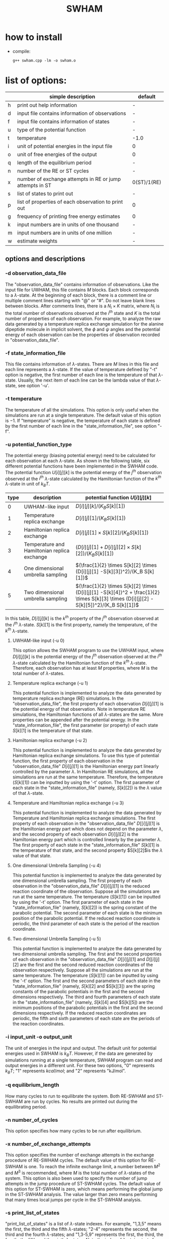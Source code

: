 #+OPTIONS: ^:nil
#+TITLE: SWHAM

* how to install
  - compile:
    #+BEGIN_SRC 
	g++ swham.cpp -lm -o swham.o
    #+END_SRC

* list of options:
  #+ATTR_HTML: :border 2 :rules all :frame border
  |---+----------------------------------------------------------+-------------|
  |   | simple description                                       | default     |
  |---+----------------------------------------------------------+-------------|
  | h | print out help information                               | -           |
  | d | input file contains information of observations          | -           |
  | f | input file contains information of states                | -           |
  | u | type of the potential function                           | -           |
  | t | temperature                                              | -1.0        |
  | i | unit of potential energies in the input file             | 0           |
  | o | unit of free energies of the output                      | 0           |
  | q | length of the equilibrium period                         | -           |
  | n | number of the RE or ST cycles                            | -           |
  | x | number of exchange attempts in RE or jump attempts in ST | 0(ST)/1(RE) |
  | s | list of states to print out                              | -           |
  | p | list of properties of each observation to print out      | 0           |
  | g | frequency of printing free energy estimates              | 0           |
  | k | input numbers are in units of one thousand               | -           |
  | m | input numbers are in units of one million                | -           |
  | w | estimate weights                                         | -           |
  |---+----------------------------------------------------------+-------------|

** options and descriptions
*** -d observation_data_file
    The "observation_data_file" contains information of observations. Like the input file for UWHAM, this file contains
    $M$ blocks. Each block corresponds to a \(\lambda\)-state. At the beginning of each block, there is a comment line
    or multiple comment lines starting with "@" or "#". Do not leave blank lines between blocks. After comments lines,
    there is a $N_i \times K$ matrix, where $N_i$ is the total number of observations observed at the $i^{th}$ state and
    $K$ is the total number of properties of each observation. For example, to analyze the raw data generated by a
    temperature replica exchange simulation for the alanine dipeptide molecule in implicit solvent, the $\phi$ and
    $\psi$ angles and the potential energy of each observation can be the properties of observation recorded in
    "observation_data_file". 

*** -f state_information_file
	This file contains information of \(\lambda\)-states. There are $M$ lines in this file and each line represents a
	\(\lambda\)-state. If the value of temperature defined by "-t" option is negative, the first number of each line is
	the temperature of that \(\lambda\)-state. Usually, the next item of each line can be the lambda value of that
	\(\lambda\)-state, see option '-u'.

*** -t temperature
    The temperature of all the simulations. This option is only useful when the simulations are run at a single
    temperature. The default value of this option is $-1$. If "temperature" is negative, the temperature of each
    state is defined by the first number of each line in the "state_information_file", see option "-f".

*** -u potential_function_type
	The potential energy (biasing potential energy) need to be calculated for each observation at each \(\lambda\)-state. As
	shown in the following table, six different potential functions have been implemented in the SWHAM code. 
	The potential function $U[i][j][k]$ is the potential energy of the $j^{th}$ observation observed at the $i^{th}$
	\(\lambda\)-state calculated by the Hamiltonian function of the $k^{th}$ \(\lambda\)-state in unit of $k_B T$.
    #+ATTR_HTML: :border 2 :rules all :frame border	 
    |------+----------------------------------------------+-----------------------------------------------------------------------------------------------------------------------------------------|
    | type | description                                  | potential function $U[i][j][k]$                                                                                                         |
    |------+----------------------------------------------+-----------------------------------------------------------------------------------------------------------------------------------------|
    |    0 | UWHAM-like input                             | $D[i][j][k]/(K_B S[k][1])$                                                                                                              |
    |    1 | Temperature replica exchange                 | $D[i][j][1]/(K_B S[k][1])$                                                                                                              |
    |    2 | Hamiltonian replica exchange                 | $D[i][j][1] \times S[k][2]/(K_B S[k][1])$                                                                                               |
    |    3 | Temperature and Hamiltonian replica exchange | $(D[i][j][1]+D[i][j][2] \times S[k][2])/(K_B S[k][1])$                                                                                  |
    |    4 | One dimensional umbrella sampling            | $(\frac{1}{2} \times S[k][2] \times (D[i][j][1] -S[k][3])^2)/(K_B S[k][1])$                                                             |
    |    5 | Two dimensional umbrella sampling            | $(\frac{1}{2} \times S[k][2] \times (D[i][j][1] -S[k][4])^2 + \frac{1}{2} \times S[k][3] \times (D[i][j][2] -S[k][5])^2)/(K_B S[k][1])$ |
    |------+----------------------------------------------+-----------------------------------------------------------------------------------------------------------------------------------------|
	In this table, $D[i][j][k]$ is the $k^{th}$ property of the $j^{th}$ observation observed at the $i^{th}$
	\(\lambda\)-state. $S[k][1]$ is the first property, namely the temperature, of the $k^{th}$ \(\lambda\)-state.
**** UWHAM-like input (-u 0)
	 This option allows the SWHAM program to use the UWHAM input, where $D[i][j][k]$ is the potential energy of the
	 $j^{th}$ observation observed at the $i^{th}$ \(\lambda\)-state calculated by the Hamiltonian function of the
	 $k^{th}$ \(\lambda\)-state. Therefore, each observation has at least $M$ properties, where $M$ is the total number
	 of \(\lambda\)-states.
**** Temperature replica exchange (-u 1)
	 This potential function is implemented to analyze the data generated by temperature replica exchange (RE)
	 simulations. In the "observation_data_file", the first property of each observation $D[i][j][1]$ is the potential
	 energy of that observation. Note in temperature RE simulations, the Hamiltonian functions of all \(\lambda\)-states
	 are the same. More properties can be appended after the potential energy. In the "state_information_file", the
	 first parameter (or property) of each state $S[k][1]$ is the temperature of that state.
**** Hamiltonian replica exchange (-u 2)
	 This potential function is implemented to analyze the data generated by Hamiltonian replica exchange
	 simulations. To use this type of potential function, the first property of each observation in the
	 "observation_data_file" $D[i][j][1]$ is the Hamiltonian energy part linearly controlled by the parameter
	 $\lambda$. In Hamiltonian RE simulations, all the simulations are run at the same temperature. Therefore, the
	 temperature ($S[k][1]$) can be inputted by using the '-t' option. The first parameter of each state in the
	 "state_information_file" (namely, $S[k][2]$) is the $\lambda$ value of that \(\lambda\)-state.
**** Temperature and Hamiltonian replica exchange (-u 3)
	 This potential function is implemented to analyze the data generated by Temperature and Hamiltonian replica
	 exchange simulations. The first property of each observation in the "observation_data_file" $D[[i][j][1]$ is the
	 Hamiltonian energy part which does not depend on the parameter $\lambda$, and the second property of each
	 observation $D[i][j][2]$ is the Hamiltonian energy part which is controlled linearly by the parameter
	 $\lambda$. The first property of each state in the "state_information_file" $S[k][1]$ is the temperature of that
	 state, and the second property $S[k][2]$is the $\lambda$ value of that state.
**** One dimensional Umbrella Sampling (-u 4) 
	 This potential function is implemented to analyze the data generated by one dimensional umbrella sampling. The
	 first property of each observation in the "observation_data_file" $D[[i][j][1]$ is the reduced reaction coordinate
	 of the observation. Suppose all the simulations are run at the same temperature. The temperature ($S[k][1]$) can be
	 inputted by using the '-t' option. The first parameter of each state in the "state_information_file" (namely,
	 $S[k][2]$) is the spring constant of the parabolic potential. The second parameter of each state is the minimum
	 position of the parabolic potential. If the reduced reaction coordinate is periodic, the third parameter of each
	 state is the period of the reaction coordinate.
**** Two dimensional Umbrella Sampling (-u 5)
	 This potential function is implemented to analyze the data generated by two dimensional umbrella sampling. The
	 first and the second properties of each observation in the "observation_data_file" $D[[i][j][1]$ and $D[[i][j][2]$
	 are the first and the second reduced reaction coordinates of the observation respectively. Suppose all the
	 simulations are run at the same temperature. The temperature ($S[k][1]$) can be inputted by using the '-t'
	 option. The first and the second parameters of each state in the "state_information_file" (namely, $S[k][2]$ and
	 $S[k][3]) are the spring constants of the parabolic potentials in the first and the second dimensions
	 respectively. The third and fourth parameters of each state in the "state_information_file" (namely, $S[k][4]$ and
	 $S[k][5]) are the minimum positions of the parabolic potentials in the first and the second dimensions
	 respectively. If the reduced reaction coordinates are periodic, the fifth and sixth parameters of each state are
	 the periods of the reaction coordinates.

*** -i input_unit -o output_unit
	The unit of energies in the input and output. The default unit for potential energies used in SWHAM is $k_B
    T$. However, if the data are generated by simulations running at a single temperature, SWHAM program can read and
    output energies in a different unit. For these two options, "0" represents $k_B T$; "1" represents $kcal/mol$; and
    "2" represents "kJ/mol".

*** -q equilibrium_length
	How many cycles to run to equilibrate the system. Both RE-SWHAM and ST-SWHAM are run by cycles. No results are
	printed out during the equilibrating period.

*** -n number_of_cycles
	This option specifies how many cycles to be run after equilibrium. 

*** -x number_of_exchange_attempts
	This option specifies the number of exchange attempts in the exchange procedure of RE-SWHAM cycles. The default
	value of this option for RE-SWHAM is one. To reach the infinite exchange limit, a number between $M^2$ and $M^3$ is
	recommended, where $M$ is the total number of \(\lambda\)-states of the system. This option is also been used to
	specify the number of jump attempts in the jump procedure of ST-SWHAM cycles. The default value of this option for
	ST-SWHAM is zero, which means performing the global jump in the ST-SWHAM analysis. The value larger than zero means
	performing that many times local jumps per cycle in the ST-SWHAM analysis.

*** -s print_list_of_states
    "print_list_of_states" is a list of \(\lambda\)-state indexes. For example, "1,3,5" means the first, the third and
    the fifth \(\lambda\)-states; "2-4" represents the second, the third and the fourth \(\lambda\)-states; and
    "1,3-5,9" represents the first, the third, the fourth, the fifth and the ninth \(\lambda\)-states. Note the index
    of \(\lambda\)-state starts from one, not zero. When the data are analyzed by RE-SWHAM (see option "-g"), the
    properties of the observation (see option "-p") sampled at those states listed in "print_list_of_states" will be
    printed out every RE cycle. If the data are analyzed by ST-SWHAM (see option "-g"), the free energy estimates of
    those states listed in "print_list_of_states" will be printed out. 

*** -p print_list_of_properties
	"print_list_of_properties" is a list of properties indexes. This option is only meaningful for RE-SWHAM
	analysis. During the RE-SWHAM analysis, the properties listed in "print_list_of_properties" of the observation sampled
	at those states listed in "print_list_of_states" (see option "-s") will be printed out every RE cycle. Note the
	index starts from one, not zero. If "print_list_of_properties" contains one single value zero (-p 0), the index of
	the observation will be printed out.

*** -g free_energy_print_frequency
	Number of ST cycles between printing out free energy estimates during the ST-SWHAM. If this number is zero, the data
	will be analyzed by RE-SWHAM. If this number is position, the data will be analyzed by ST-SWHAM, and the free energy
	estimates of those states listed in "print_list_of_states" (see option "-s") will be printed out.

*** -k -m
	These two options are used to reduce the zeros for the input of option "-q", "-n" and "-g" (not "-x"). If the "-k"
	switch is turned on, the input numbers of option "-q", "-n" and "-g" are in unit of one thousand. If the "-m" switch
	is turned on, the input numbers of option "-q", "-n" and "-g" are in unit of one million. If both are used, the
	input numbers of those options are in unit of one billion.

*** -w
	If this switch is turned on, ST-SWHAM estimates the density of states of each observation by using the second
	equation of the UWHAM equation array. At the end of the ST-SWHAM analysis, the weight of each observation at the
	\(\lambda\)-state which it was observed will be printed out in the "weights.data" file.
